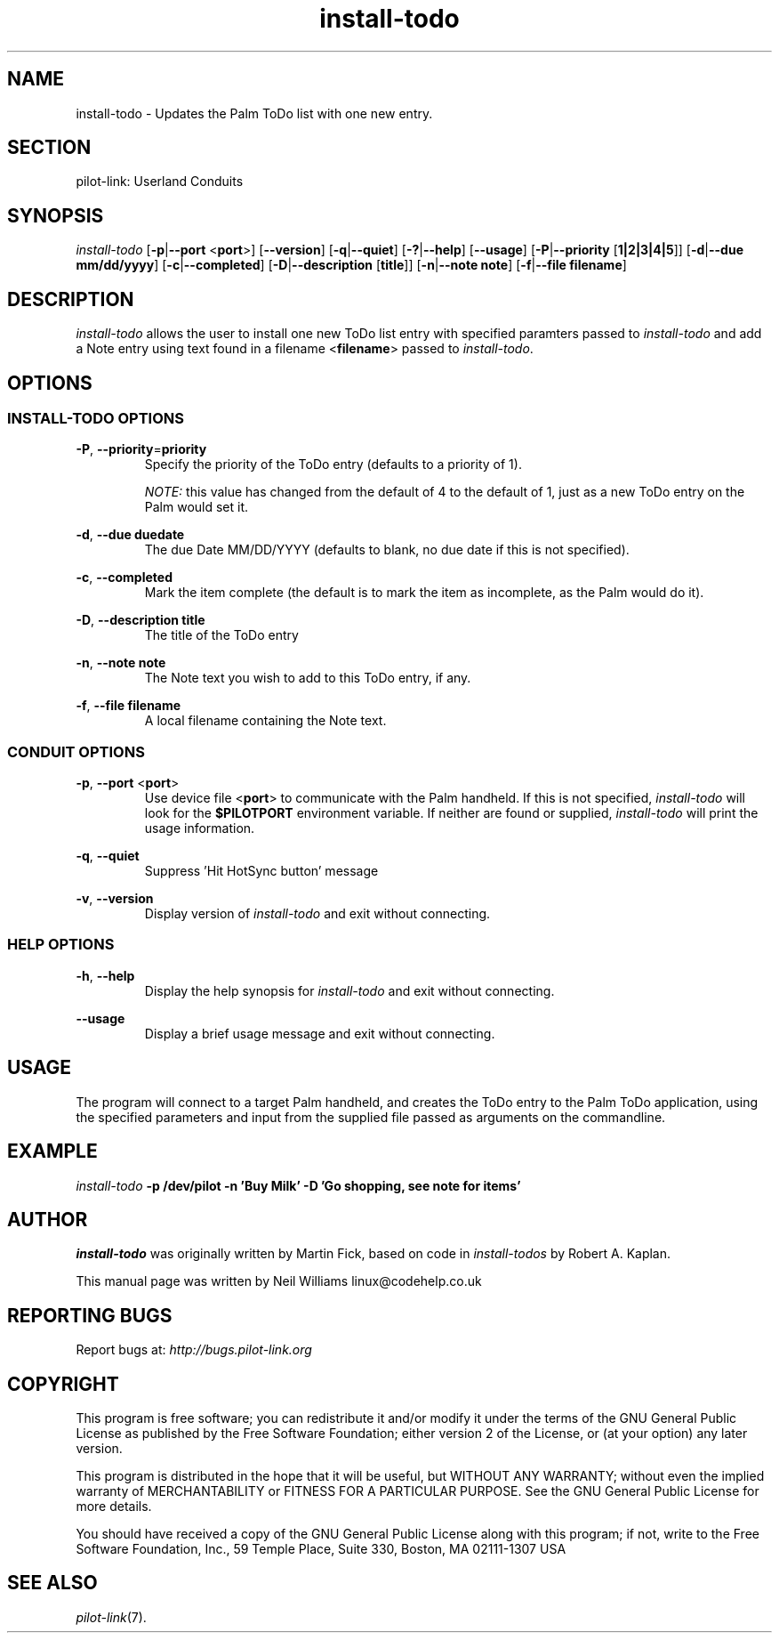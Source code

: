 .TH install\-todo "1"  "Copyright 1996\-2005 FSF" "pilot\-link 0.12.0-pre4" 
.SH NAME
install\-todo \- Updates the Palm ToDo list with one new entry.
.SH SECTION
pilot\-link: Userland Conduits
.SH SYNOPSIS
\fIinstall\-todo\fR
[\fB\-p\fR|\fB\-\-port\fR <\fBport\fR>]
[\fB\-\-version\fR] [\fB\-q\fR|\fB\-\-quiet\fR]
[\fB\-?\fR|\fB\-\-help\fR] [\fB\-\-usage\fR]
[\fB\-P\fR|\fB\-\-priority\fR
[\fB1|2|3|4|5\fR]]
[\fB\-d\fR|\fB\-\-due\fR \fBmm/dd/yyyy\fR]
[\fB\-c\fR|\fB\-\-completed\fR]
[\fB\-D\fR|\fB\-\-description\fR [\fBtitle\fR]]
[\fB\-n\fR|\fB\-\-note\fR \fBnote\fR]
[\fB\-f\fR|\fB\-\-file\fR \fBfilename\fR]
.SH DESCRIPTION
\fIinstall\-todo\fR allows the user to install one new
ToDo list entry with specified paramters passed to
\fIinstall\-todo\fR and add a Note entry using text
found in a filename <\fBfilename\fR> passed to
\fIinstall\-todo\fR.
.SH OPTIONS
.SS "INSTALL\-TODO OPTIONS"
\fB\-P\fR,
\fB\-\-priority\fR=\fBpriority\fR
.RS 
Specify the priority of the ToDo entry (defaults to a
priority of 1).
.PP
\fINOTE:\fR this value has changed from the
default
of 4 to the default of 1, just as a new ToDo entry on the Palm
would
set it.
.RE
.PP
\fB\-d\fR,
\fB\-\-due\fR \fBduedate\fR
.RS 
The due Date MM/DD/YYYY (defaults to blank, no due date if
this is
not specified).
.RE
.PP
\fB\-c\fR, \fB\-\-completed\fR
.RS 
Mark the item complete (the default is to mark the item as
incomplete, as the Palm would do it).
.RE
.PP
\fB\-D\fR,
\fB\-\-description\fR \fBtitle\fR
.RS 
The title of the ToDo entry
.RE
.PP
\fB\-n\fR, \fB\-\-note\fR
\fBnote\fR
.RS 
The Note text you wish to add to this ToDo entry, if any.
.RE
.PP
\fB\-f\fR,
\fB\-\-file\fR \fBfilename\fR
.RS 
A local filename containing the Note text.
.RE
.SS "CONDUIT OPTIONS"
\fB\-p\fR, \fB\-\-port\fR
<\fBport\fR>
.RS 
Use device file <\fBport\fR> to communicate
with the Palm handheld. If this is not specified,
\fIinstall\-todo\fR will look for the
\fB$PILOTPORT\fR environment variable. If neither
are
found or supplied, \fIinstall\-todo\fR will
print the usage information.
.RE
.PP
\fB\-q\fR, \fB\-\-quiet\fR
.RS 
Suppress 'Hit HotSync button' message
.RE
.PP
\fB\-v\fR, \fB\-\-version\fR
.RS 
Display version of \fIinstall\-todo\fR and exit
without connecting.
.RE
.SS "HELP OPTIONS"
\fB\-h\fR, \fB\-\-help\fR
.RS 
Display the help synopsis for \fIinstall\-todo\fR
and exit without connecting.
.RE
.PP
\fB\-\-usage\fR 
.RS 
Display a brief usage message and exit without connecting.
.RE
.SH USAGE
The program will connect to a target Palm handheld, and creates the
ToDo entry to the Palm ToDo application, using the specified
parameters and input from the supplied file passed as arguments on
the commandline.
.SH EXAMPLE
\fIinstall\-todo\fR
\fB\-p\fR
\fB/dev/pilot\fR
\fB\-n\fR
\fB\&'Buy Milk'\fR
\fB\-D\fR
\fB\&'Go shopping, see note for items'\fR
.SH AUTHOR
\fIinstall\-todo\fR was originally written by
Martin Fick, based on code in \fIinstall\-todos\fR by
Robert A. Kaplan.
.PP
This manual page was written by Neil Williams
linux@codehelp.co.uk
.SH "REPORTING BUGS"
Report bugs at:
\fIhttp://bugs.pilot\-link.org\fR
.SH COPYRIGHT
This program is free software; you can redistribute it and/or
modify it under the terms of the GNU General Public License as
published by the Free Software Foundation; either version 2 of the 
License, or (at your option) any later version.
.PP
This program is distributed in the hope that it will be useful,
but WITHOUT ANY WARRANTY; without even the implied warranty of
MERCHANTABILITY or FITNESS FOR A PARTICULAR PURPOSE. See the GNU
General Public License for more details.
.PP
You should have received a copy of the GNU General Public
License along with this program; if not, write to the Free Software
Foundation, Inc., 59 Temple Place, Suite 330, Boston, MA 02111\-1307 
USA
.SH "SEE ALSO"
\fIpilot\-link\fR(7).
